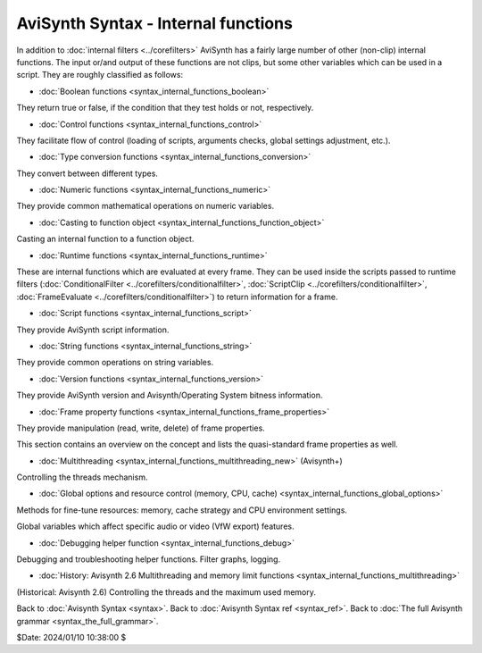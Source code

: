
AviSynth Syntax - Internal functions
====================================

In addition to :doc:`internal filters <../corefilters>` AviSynth has a fairly large number of
other (non-clip) internal functions. The input or/and output of these
functions are not clips, but some other variables which can be used in a
script. They are roughly classified as follows:

-   :doc:`Boolean functions <syntax_internal_functions_boolean>`

They return true or false, if the condition that they test holds or not,
respectively.

-   :doc:`Control functions <syntax_internal_functions_control>`

They facilitate flow of control (loading of scripts, arguments checks, global
settings adjustment, etc.).

-   :doc:`Type conversion functions <syntax_internal_functions_conversion>`

They convert between different types.

-   :doc:`Numeric functions <syntax_internal_functions_numeric>`

They provide common mathematical operations on numeric variables.

-   :doc:`Casting to function object <syntax_internal_functions_function_object>`

Casting an internal function to a function object.

-   :doc:`Runtime functions <syntax_internal_functions_runtime>`

These are internal functions which are evaluated at every frame. They can be
used inside the scripts passed to runtime filters (:doc:`ConditionalFilter <../corefilters/conditionalfilter>`,
:doc:`ScriptClip <../corefilters/conditionalfilter>`, :doc:`FrameEvaluate <../corefilters/conditionalfilter>`) to return information for a frame.

-   :doc:`Script functions <syntax_internal_functions_script>`

They provide AviSynth script information.

-   :doc:`String functions <syntax_internal_functions_string>`

They provide common operations on string variables.

-   :doc:`Version functions <syntax_internal_functions_version>`

They provide AviSynth version and Avisynth/Operating System bitness information.

-   :doc:`Frame property functions <syntax_internal_functions_frame_properties>`

They provide manipulation (read, write, delete) of frame properties.

This section contains an overview on the concept and lists the quasi-standard
frame properties as well.

-   :doc:`Multithreading <syntax_internal_functions_multithreading_new>` (Avisynth+)

Controlling the threads mechanism.

-   :doc:`Global options and resource control (memory, CPU, cache) <syntax_internal_functions_global_options>`

Methods for fine-tune resources: memory, cache strategy and CPU environment settings.

Global variables which affect specific audio or video (VfW export) features.

-   :doc:`Debugging helper function <syntax_internal_functions_debug>`

Debugging and troubleshooting helper functions. Filter graphs, logging.

-   :doc:`History: Avisynth 2.6 Multithreading and memory limit functions <syntax_internal_functions_multithreading>`

(Historical: Avisynth 2.6) Controlling the threads and the maximum used memory.

Back to :doc:`Avisynth Syntax <syntax>`.
Back to :doc:`Avisynth Syntax ref <syntax_ref>`.
Back to :doc:`The full Avisynth grammar <syntax_the_full_grammar>`.

$Date: 2024/01/10 10:38:00 $
